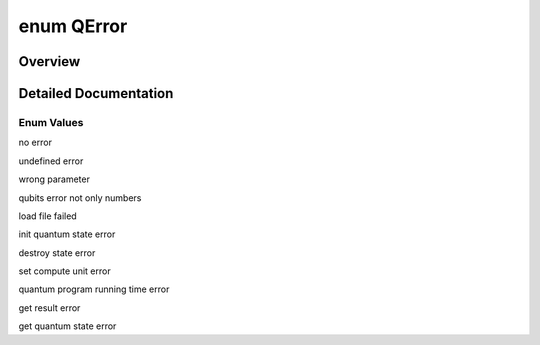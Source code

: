 .. index:: pair: enum; QError
.. _doxid-_q_error_8h_1af306abe1caf901637ac7f16626512874:

enum QError
===========

Overview
~~~~~~~~



.. ref-code-block:: cpp
	:class: doxyrest-overview-code-block

	#include <QError.h>

	enum QError
	{
	    :ref:`qErrorNone<doxid-_q_error_8h_1af306abe1caf901637ac7f16626512874a572f188b5eca36b3a422cd3b8397a90a>`          = 2,
	    :ref:`undefineError<doxid-_q_error_8h_1af306abe1caf901637ac7f16626512874a63d7e836e0f60d5582a3d30de1c54da2>`,
	    :ref:`qParameterError<doxid-_q_error_8h_1af306abe1caf901637ac7f16626512874ad0a62f0226b16afba32122d3cab1e955>`,
	    :ref:`qubitError<doxid-_q_error_8h_1af306abe1caf901637ac7f16626512874a980d3094af4a4892f0d6af4709560ee5>`,
	    :ref:`loadFileError<doxid-_q_error_8h_1af306abe1caf901637ac7f16626512874a1c987b1bf04bc882094f79e4ef2baa09>`,
	    :ref:`initStateError<doxid-_q_error_8h_1af306abe1caf901637ac7f16626512874a9c06c5922ea49fc47d1e9eb03b57cc5c>`,
	    :ref:`destroyStateError<doxid-_q_error_8h_1af306abe1caf901637ac7f16626512874a715dc4aeb10e0efdba0698e11fb84c77>`,
	    :ref:`setComputeUnitError<doxid-_q_error_8h_1af306abe1caf901637ac7f16626512874a8988a548b8ebd560b6b043608faf9e90>`,
	    :ref:`runProgramError<doxid-_q_error_8h_1af306abe1caf901637ac7f16626512874ad7ca8c9c4971ac33b4b881a6a40d71e0>`,
	    :ref:`getResultError<doxid-_q_error_8h_1af306abe1caf901637ac7f16626512874ac9f9fdedf66e40d6396c6f0022f860f4>`,
	    :ref:`getQStateError<doxid-_q_error_8h_1af306abe1caf901637ac7f16626512874abc5b9db0ae5ad071bb049cf6e8788e1f>`,
	};

.. _details-_q_error_8h_1af306abe1caf901637ac7f16626512874:

Detailed Documentation
~~~~~~~~~~~~~~~~~~~~~~



Enum Values
-----------

.. index:: pair: enumvalue; qErrorNone
.. _doxid-_q_error_8h_1af306abe1caf901637ac7f16626512874a572f188b5eca36b3a422cd3b8397a90a:

.. ref-code-block:: cpp
	:class: doxyrest-title-code-block

	qErrorNone

no error

.. index:: pair: enumvalue; undefineError
.. _doxid-_q_error_8h_1af306abe1caf901637ac7f16626512874a63d7e836e0f60d5582a3d30de1c54da2:

.. ref-code-block:: cpp
	:class: doxyrest-title-code-block

	undefineError

undefined error

.. index:: pair: enumvalue; qParameterError
.. _doxid-_q_error_8h_1af306abe1caf901637ac7f16626512874ad0a62f0226b16afba32122d3cab1e955:

.. ref-code-block:: cpp
	:class: doxyrest-title-code-block

	qParameterError

wrong parameter

.. index:: pair: enumvalue; qubitError
.. _doxid-_q_error_8h_1af306abe1caf901637ac7f16626512874a980d3094af4a4892f0d6af4709560ee5:

.. ref-code-block:: cpp
	:class: doxyrest-title-code-block

	qubitError

qubits error not only numbers

.. index:: pair: enumvalue; loadFileError
.. _doxid-_q_error_8h_1af306abe1caf901637ac7f16626512874a1c987b1bf04bc882094f79e4ef2baa09:

.. ref-code-block:: cpp
	:class: doxyrest-title-code-block

	loadFileError

load file failed

.. index:: pair: enumvalue; initStateError
.. _doxid-_q_error_8h_1af306abe1caf901637ac7f16626512874a9c06c5922ea49fc47d1e9eb03b57cc5c:

.. ref-code-block:: cpp
	:class: doxyrest-title-code-block

	initStateError

init quantum state error

.. index:: pair: enumvalue; destroyStateError
.. _doxid-_q_error_8h_1af306abe1caf901637ac7f16626512874a715dc4aeb10e0efdba0698e11fb84c77:

.. ref-code-block:: cpp
	:class: doxyrest-title-code-block

	destroyStateError

destroy state error

.. index:: pair: enumvalue; setComputeUnitError
.. _doxid-_q_error_8h_1af306abe1caf901637ac7f16626512874a8988a548b8ebd560b6b043608faf9e90:

.. ref-code-block:: cpp
	:class: doxyrest-title-code-block

	setComputeUnitError

set compute unit error

.. index:: pair: enumvalue; runProgramError
.. _doxid-_q_error_8h_1af306abe1caf901637ac7f16626512874ad7ca8c9c4971ac33b4b881a6a40d71e0:

.. ref-code-block:: cpp
	:class: doxyrest-title-code-block

	runProgramError

quantum program running time error

.. index:: pair: enumvalue; getResultError
.. _doxid-_q_error_8h_1af306abe1caf901637ac7f16626512874ac9f9fdedf66e40d6396c6f0022f860f4:

.. ref-code-block:: cpp
	:class: doxyrest-title-code-block

	getResultError

get result error

.. index:: pair: enumvalue; getQStateError
.. _doxid-_q_error_8h_1af306abe1caf901637ac7f16626512874abc5b9db0ae5ad071bb049cf6e8788e1f:

.. ref-code-block:: cpp
	:class: doxyrest-title-code-block

	getQStateError

get quantum state error

